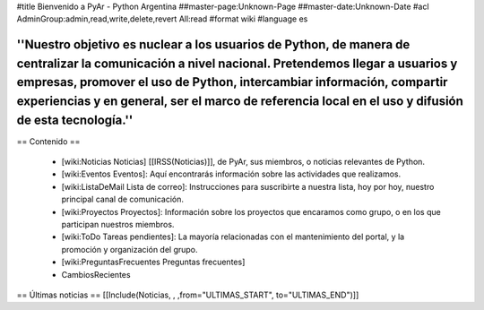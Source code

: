 #title Bienvenido a PyAr - Python Argentina
##master-page:Unknown-Page
##master-date:Unknown-Date
#acl AdminGroup:admin,read,write,delete,revert All:read
#format wiki
#language es

----
''Nuestro objetivo es nuclear a los usuarios de Python, de manera de centralizar la comunicación a nivel nacional. Pretendemos llegar a usuarios y empresas, promover el uso de Python, intercambiar información, compartir experiencias y en general, ser el marco de referencia local en el uso y difusión de esta tecnología.''
----

== Contenido ==
 
 * [wiki:Noticias Noticias] [[IRSS(Noticias)]], de PyAr, sus miembros, o noticias relevantes de Python.

 * [wiki:Eventos Eventos]: Aquí encontrarás información sobre las actividades que realizamos.

 * [wiki:ListaDeMail Lista de correo]: Instrucciones para suscribirte a nuestra lista, hoy por hoy, nuestro principal canal de comunicación.

 * [wiki:Proyectos Proyectos]: Información sobre los proyectos que encaramos como grupo, o en los que participan nuestros miembros.

 * [wiki:ToDo Tareas pendientes]: La mayoría relacionadas con el mantenimiento del portal, y la promoción y organización del grupo.

 * [wiki:PreguntasFrecuentes Preguntas frecuentes]

 * CambiosRecientes

== Últimas noticias ==
[[Include(Noticias, , ,from="ULTIMAS_START", to="ULTIMAS_END")]]
